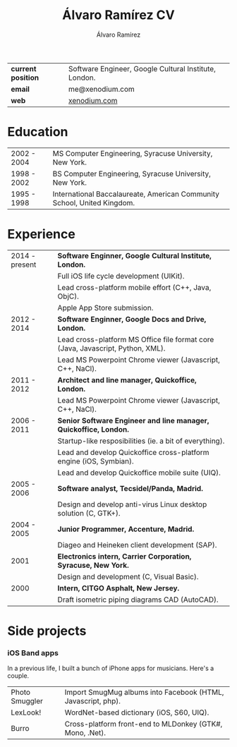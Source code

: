 #+TITLE: Álvaro Ramírez CV
#+AUTHOR: Álvaro Ramírez
#+OPTIONS: toc:nil num:nil ^:nil
| *current position* | Software Engineer, Google Cultural Institute, London. |
| *email*            | me@xenodium.com                                       |
| *web*              | [[http://xenodium.com][xenodium.com]]                                          |
* Education
| 2002 - 2004 | MS Computer Engineering, Syracuse University, New York.                 |
| 1998 - 2002 | BS Computer Engineering, Syracuse University, New York.                 |
| 1995 - 1998 | International Baccalaureate, American Community School, United Kingdom. |
* Experience
| 2014 - present | *Software Enginner, Google Cultural Institute, London.*                           |
|                | Full iOS life cycle development (UIKit).                                        |
|                | Lead cross-platform mobile effort (C++, Java, ObjC).                            |
|                | Apple App Store submission.                                                     |
| 2012 - 2014    | *Software Enginner, Google Docs and Drive, London.*                               |
|                | Lead cross-platform MS Office file format core (Java, Javascript, Python, XML). |
|                | Lead MS Powerpoint Chrome viewer (Javascript, C++, NaCl).                       |
| 2011 - 2012    | *Architect and line manager, Quickoffice, London.*                                |
|                | Lead MS Powerpoint Chrome viewer (Javascript, C++, NaCl).                       |
| 2006 - 2011    | *Senior Software Engineer and line manager, Quickoffice, London.*                 |
|                | Startup-like resposibilities (ie. a bit of everything).                         |
|                | Lead and develop Quickoffice cross-platform engine (iOS, Symbian).              |
|                | Lead and develop Quickoffice mobile suite (UIQ).                                |
| 2005 - 2006    | *Software analyst, Tecsidel/Panda, Madrid.*                                       |
|                | Design and develop anti-virus Linux desktop solution (C, GTK+).                 |
| 2004 - 2005    | *Junior Programmer, Accenture, Madrid.*                                           |
|                | Diageo and Heineken client development (SAP).                                   |
| 2001           | *Electronics intern, Carrier Corporation, Syracuse, New York.*                    |
|                | Design and development (C, Visual Basic).                                       |
| 2000           | *Intern, CITGO Asphalt, New Jersey.*                                              |
|                | Draft isometric piping diagrams CAD (AutoCAD).                                  |
* Side projects
*** iOS Band apps
    In a previous life, I built a bunch of iPhone apps for musicians. Here's a couple.

    [[file:images/ios-band-apps/chewlips.jpg]] [[file:images/ios-band-apps/curry-coco.jpg]]

| Photo Smuggler | Import SmugMug albums into Facebook (HTML, Javascript, php). |
| LexLook!       | WordNet-based dictionary (iOS, S60, UIQ).                    |
| Burro          | Cross-platform front-end to MLDonkey (GTK#, Mono, .Net).     |
